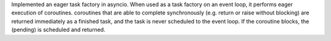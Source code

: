 Implemented an eager task factory in asyncio.
When used as a task factory on an event loop, it performs eager execution of
coroutines. coroutines that are able to complete synchronously (e.g. return or
raise without blocking) are returned immediately as a finished task, and the
task is never scheduled to the event loop. If the coroutine blocks, the
(pending) is scheduled and returned.
